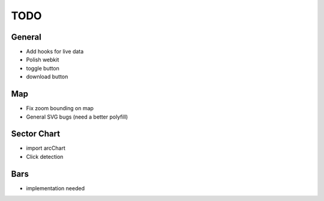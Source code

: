 TODO
====

General
-------
- Add hooks for live data
- Polish webkit
- toggle button
- download button

Map
---
- Fix zoom bounding on map
- General SVG bugs (need a better polyfill)

Sector Chart
------------
- import arcChart
- Click detection

Bars
----
- implementation needed